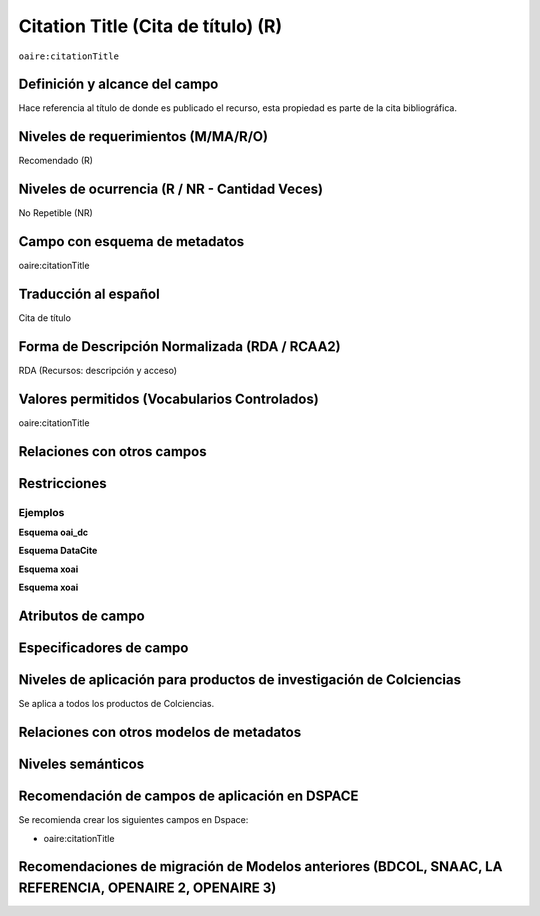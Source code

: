 .. _aire:citationTitle:

Citation Title (Cita de título) (R)
===================================

``oaire:citationTitle``

Definición y alcance del campo
------------------------------
Hace referencia al título de donde es publicado el recurso, esta propiedad es parte de la cita bibliográfica.

Niveles de requerimientos (M/MA/R/O)
------------------------------------
Recomendado (R)

Niveles de ocurrencia (R / NR -  Cantidad Veces)
------------------------------------------------
No Repetible (NR)

Campo con esquema de metadatos
------------------------------
oaire:citationTitle

Traducción al español
---------------------
Cita de título

Forma de Descripción Normalizada (RDA / RCAA2)
----------------------------------------------
RDA (Recursos: descripción y acceso)

Valores permitidos (Vocabularios Controlados)
---------------------------------------------
oaire:citationTitle

Relaciones con otros campos
---------------------------

Restricciones
-------------


Ejemplos
~~~~~~~~

**Esquema oai_dc**

.. code-block:: xml
   :linenos:

**Esquema DataCite**

.. code-block:: xml
   :linenos:

**Esquema xoai**

.. code-block:: xml
   :linenos:

**Esquema xoai**

.. code-block:: xml
   :linenos:

.. code-block:: xml
   :linenos:

   <oaire:citationTitle>Revista Nómadas</oaire:citationTitle>

Atributos de campo
------------------

Especificadores de campo
------------------------

Niveles de aplicación para productos de investigación de Colciencias
--------------------------------------------------------------------
Se aplica a todos los productos de Colciencias. 

Relaciones con otros modelos de metadatos
-----------------------------------------

Niveles semánticos
------------------

Recomendación de campos de aplicación en DSPACE
-----------------------------------------------

Se recomienda crear los siguientes campos en Dspace:

- oaire:citationTitle

Recomendaciones de migración de Modelos anteriores (BDCOL, SNAAC, LA REFERENCIA, OPENAIRE 2, OPENAIRE 3)
--------------------------------------------------------------------------------------------------------